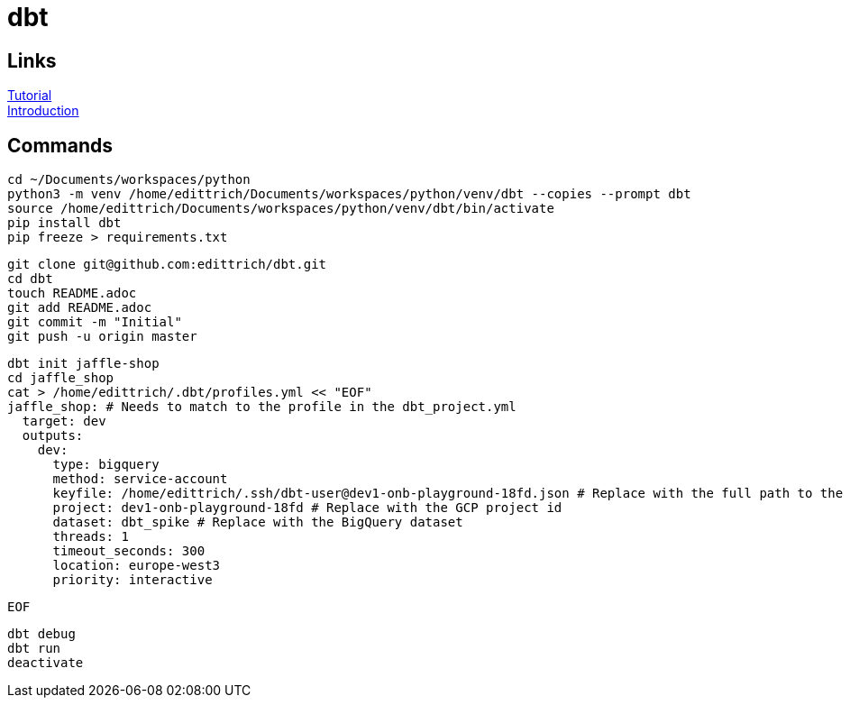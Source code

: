 = dbt

== Links
https://docs.getdbt.com/tutorial/setting-up/[Tutorial] +
https://medium.com/the-telegraph-engineering/dbt-a-new-way-to-handle-data-transformation-at-the-telegraph-868ce3964eb4[Introduction] +

== Commands
 cd ~/Documents/workspaces/python
 python3 -m venv /home/edittrich/Documents/workspaces/python/venv/dbt --copies --prompt dbt
 source /home/edittrich/Documents/workspaces/python/venv/dbt/bin/activate
 pip install dbt
 pip freeze > requirements.txt

 git clone git@github.com:edittrich/dbt.git
 cd dbt
 touch README.adoc
 git add README.adoc
 git commit -m "Initial"
 git push -u origin master

 dbt init jaffle-shop
 cd jaffle_shop
 cat > /home/edittrich/.dbt/profiles.yml << "EOF" 
 jaffle_shop: # Needs to match to the profile in the dbt_project.yml
   target: dev
   outputs:
     dev:
       type: bigquery
       method: service-account
       keyfile: /home/edittrich/.ssh/dbt-user@dev1-onb-playground-18fd.json # Replace with the full path to the keyfile
       project: dev1-onb-playground-18fd # Replace with the GCP project id
       dataset: dbt_spike # Replace with the BigQuery dataset 
       threads: 1
       timeout_seconds: 300
       location: europe-west3
       priority: interactive
 
 EOF
  
 dbt debug
 dbt run
 deactivate
